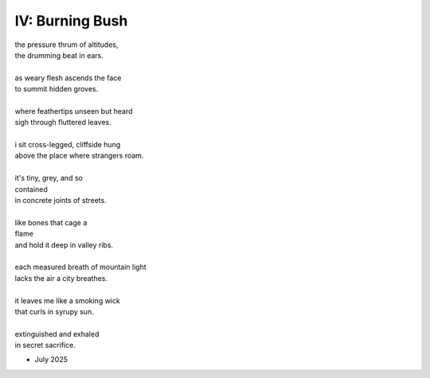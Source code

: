 
IV: Burning Bush
-----------------

| the pressure thrum of altitudes,
| the drumming beat in ears.
|
| as weary flesh ascends the face
| to summit hidden groves.
|
| where feathertips unseen but heard
| sigh through fluttered leaves.
|
| i sit cross-legged, cliffside hung
| above the place where strangers roam.
| 
| it's tiny, grey, and so 
| contained
| in concrete joints of streets.
|
| like bones that cage a 
| flame
| and hold it deep in valley ribs. 
|
| each measured breath of mountain light
| lacks the air a city breathes. 
|
| it leaves me like a smoking wick
| that curls in syrupy sun.
| 
| extinguished and exhaled
| in secret sacrifice.

- July 2025